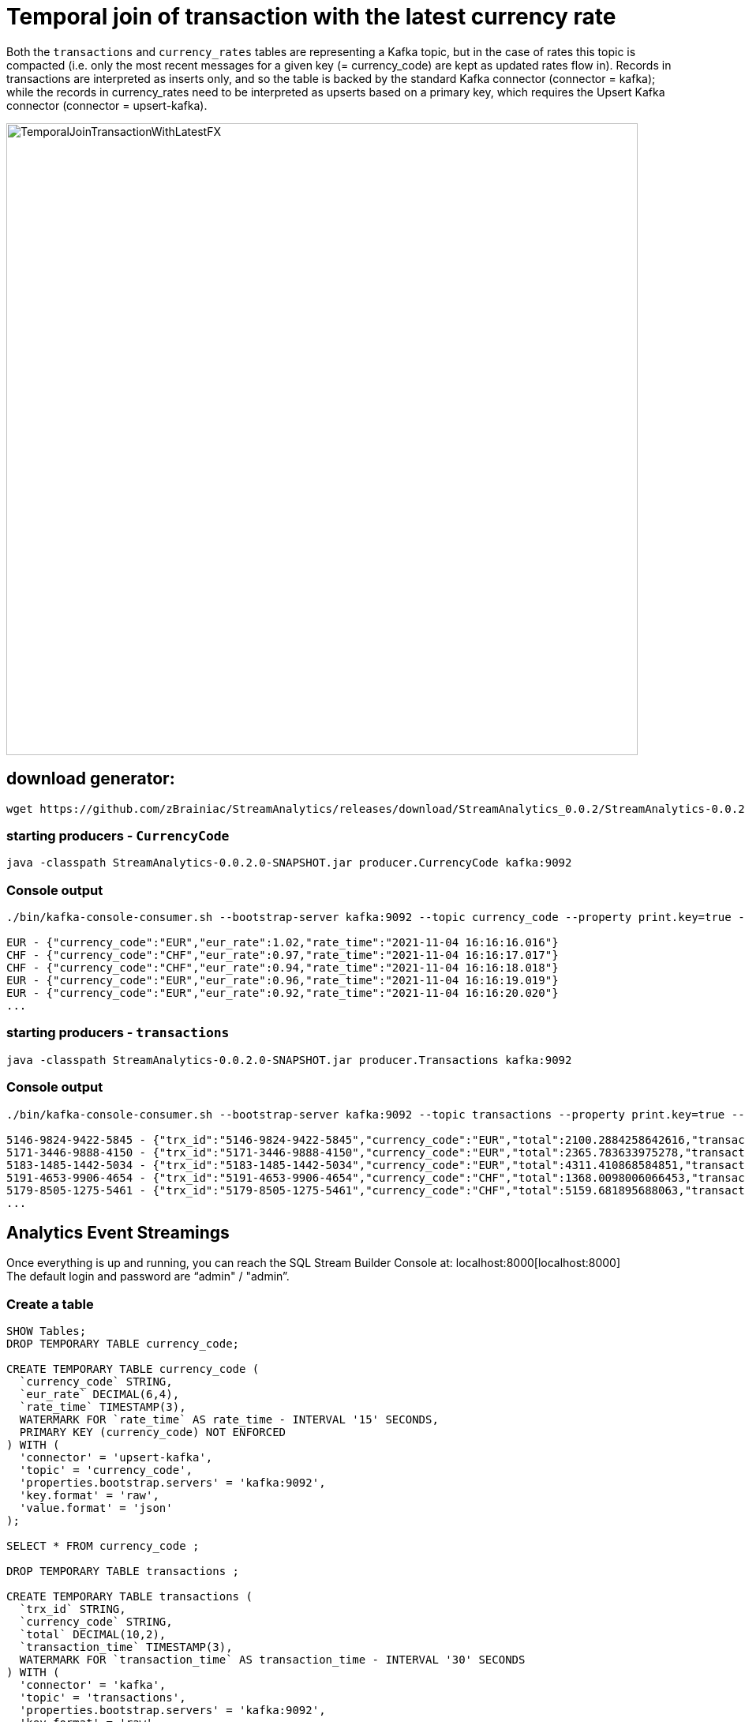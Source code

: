 = Temporal join of transaction with the latest currency rate

Both the `transactions` and `currency_rates` tables are representing a Kafka topic, but in the case of rates this topic is compacted (i.e. only the most recent messages for a given key (= currency_code) are kept as updated rates flow in). Records in transactions are interpreted as inserts only, and so the table is backed by the standard Kafka connector (connector = kafka); while the records in currency_rates need to be interpreted as upserts based on a primary key, which requires the Upsert Kafka connector (connector = upsert-kafka).

image::../../images/TemporalJoinTransactionWithLatestFX.png[width=800]

== download generator:
[source,bash]
----
wget https://github.com/zBrainiac/StreamAnalytics/releases/download/StreamAnalytics_0.0.2/StreamAnalytics-0.0.2.0-SNAPSHOT.jar
----

=== starting producers - `CurrencyCode`

[source,shell script]
----
java -classpath StreamAnalytics-0.0.2.0-SNAPSHOT.jar producer.CurrencyCode kafka:9092

----

=== Console output

[source,shell script]
----
./bin/kafka-console-consumer.sh --bootstrap-server kafka:9092 --topic currency_code --property print.key=true --property key.separator=" - "

EUR - {"currency_code":"EUR","eur_rate":1.02,"rate_time":"2021-11-04 16:16:16.016"}
CHF - {"currency_code":"CHF","eur_rate":0.97,"rate_time":"2021-11-04 16:16:17.017"}
CHF - {"currency_code":"CHF","eur_rate":0.94,"rate_time":"2021-11-04 16:16:18.018"}
EUR - {"currency_code":"EUR","eur_rate":0.96,"rate_time":"2021-11-04 16:16:19.019"}
EUR - {"currency_code":"EUR","eur_rate":0.92,"rate_time":"2021-11-04 16:16:20.020"}
...
----

=== starting producers - `transactions`

----
java -classpath StreamAnalytics-0.0.2.0-SNAPSHOT.jar producer.Transactions kafka:9092
----

=== Console output

[source,shell script]
----
./bin/kafka-console-consumer.sh --bootstrap-server kafka:9092 --topic transactions --property print.key=true --property key.separator=" - "

5146-9824-9422-5845 - {"trx_id":"5146-9824-9422-5845","currency_code":"EUR","total":2100.2884258642616,"transaction_time":"2021-11-04 16:20:42.042"}
5171-3446-9888-4150 - {"trx_id":"5171-3446-9888-4150","currency_code":"EUR","total":2365.783633975278,"transaction_time":"2021-11-04 16:20:43.043"}
5183-1485-1442-5034 - {"trx_id":"5183-1485-1442-5034","currency_code":"EUR","total":4311.410868584851,"transaction_time":"2021-11-04 16:20:44.044"}
5191-4653-9906-4654 - {"trx_id":"5191-4653-9906-4654","currency_code":"CHF","total":1368.0098006066453,"transaction_time":"2021-11-04 16:20:45.045"}
5179-8505-1275-5461 - {"trx_id":"5179-8505-1275-5461","currency_code":"CHF","total":5159.681895688063,"transaction_time":"2021-11-04 16:20:46.046"}
...
----

==  Analytics Event Streamings

Once everything is up and running, you can reach the SQL Stream Builder Console at: localhost:8000[localhost:8000] +
The default login and password are “admin" / "admin”.

=== Create a table

[source,sql]
----
SHOW Tables;
DROP TEMPORARY TABLE currency_code;

CREATE TEMPORARY TABLE currency_code (
  `currency_code` STRING,
  `eur_rate` DECIMAL(6,4),
  `rate_time` TIMESTAMP(3),
  WATERMARK FOR `rate_time` AS rate_time - INTERVAL '15' SECONDS,
  PRIMARY KEY (currency_code) NOT ENFORCED
) WITH (
  'connector' = 'upsert-kafka',
  'topic' = 'currency_code',
  'properties.bootstrap.servers' = 'kafka:9092',
  'key.format' = 'raw',
  'value.format' = 'json'
);

SELECT * FROM currency_code ;

DROP TEMPORARY TABLE transactions ;

CREATE TEMPORARY TABLE transactions (
  `trx_id` STRING,
  `currency_code` STRING,
  `total` DECIMAL(10,2),
  `transaction_time` TIMESTAMP(3),
  WATERMARK FOR `transaction_time` AS transaction_time - INTERVAL '30' SECONDS
) WITH (
  'connector' = 'kafka',
  'topic' = 'transactions',
  'properties.bootstrap.servers' = 'kafka:9092',
  'key.format' = 'raw',
  'key.fields' = 'trx_id',
  'value.format' = 'json',
  'value.fields-include' = 'ALL'
);

SELECT * FROM transactions ;)

SELECT
  t.trx_id,
  t.total * c.eur_rate AS total_eur,
  t.total,
  c.currency_code,
  t.transaction_time
FROM transactions t
JOIN currency_code FOR SYSTEM_TIME AS OF t.transaction_time AS c
ON t.currency_code = c.currency_code;
----